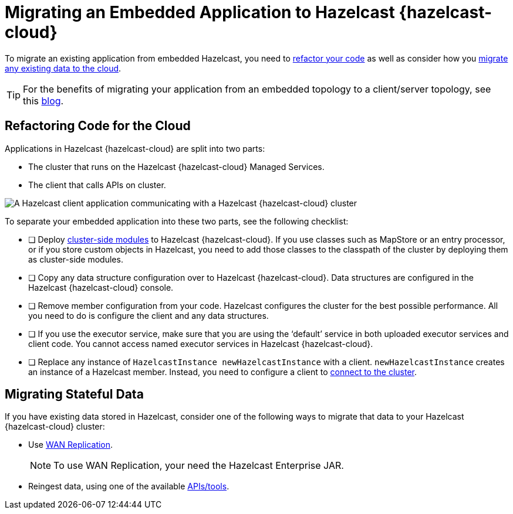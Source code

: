 = Migrating an Embedded Application to Hazelcast {hazelcast-cloud}
:description: To migrate an existing application from embedded Hazelcast, you need to <<refactor, refactor your code>> as well as consider how you <<migrate, migrate any existing data to the cloud>>.

{description}

TIP: For the benefits of migrating your application from an embedded topology to a client/server topology, see this link:https://hazelcast.com/blog/from-embedded-to-client-server/[blog].

== Refactoring Code for the Cloud

Applications in Hazelcast {hazelcast-cloud} are split into two parts:

- The cluster that runs on the Hazelcast {hazelcast-cloud} Managed Services.

- The client that calls APIs on cluster.

image:ROOT:serverless-app-server.svg[A Hazelcast client application communicating with a Hazelcast {hazelcast-cloud} cluster]

To separate your embedded application into these two parts, see the following checklist:

- [ ] Deploy xref:cluster-side-modules.adoc[cluster-side modules] to Hazelcast {hazelcast-cloud}. If you use classes such as MapStore or an entry processor, or if you store custom objects in Hazelcast, you need to add those classes to the classpath of the cluster by deploying them as cluster-side modules.
- [ ] Copy any data structure configuration over to Hazelcast {hazelcast-cloud}. Data structures are configured in the Hazelcast {hazelcast-cloud} console.
- [ ] Remove member configuration from your code. Hazelcast configures the cluster for the best possible performance. All you need to do is configure the client and any data structures.
- [ ] If you use the executor service, make sure that you are using the ‘default’ service in both uploaded executor services and client code. You cannot access named executor services in Hazelcast {hazelcast-cloud}. 
- [ ] Replace any instance of
`HazelcastInstance
newHazelcastInstance` with a client. `newHazelcastInstance` creates an instance of a Hazelcast member. Instead, you need to configure a client to xref:connect-to-cluster.adoc[connect to the cluster].

[[migrate]]
== Migrating Stateful Data

If you have existing data stored in Hazelcast, consider one of the following ways to migrate that data to your Hazelcast {hazelcast-cloud} cluster:

- Use xref:wan-replication.adoc[WAN Replication].
+
NOTE: To use WAN Replication, your need the Hazelcast Enterprise JAR. 
- Reingest data, using one of the available xref:hazelcast:ingest:overview.adoc[APIs/tools].